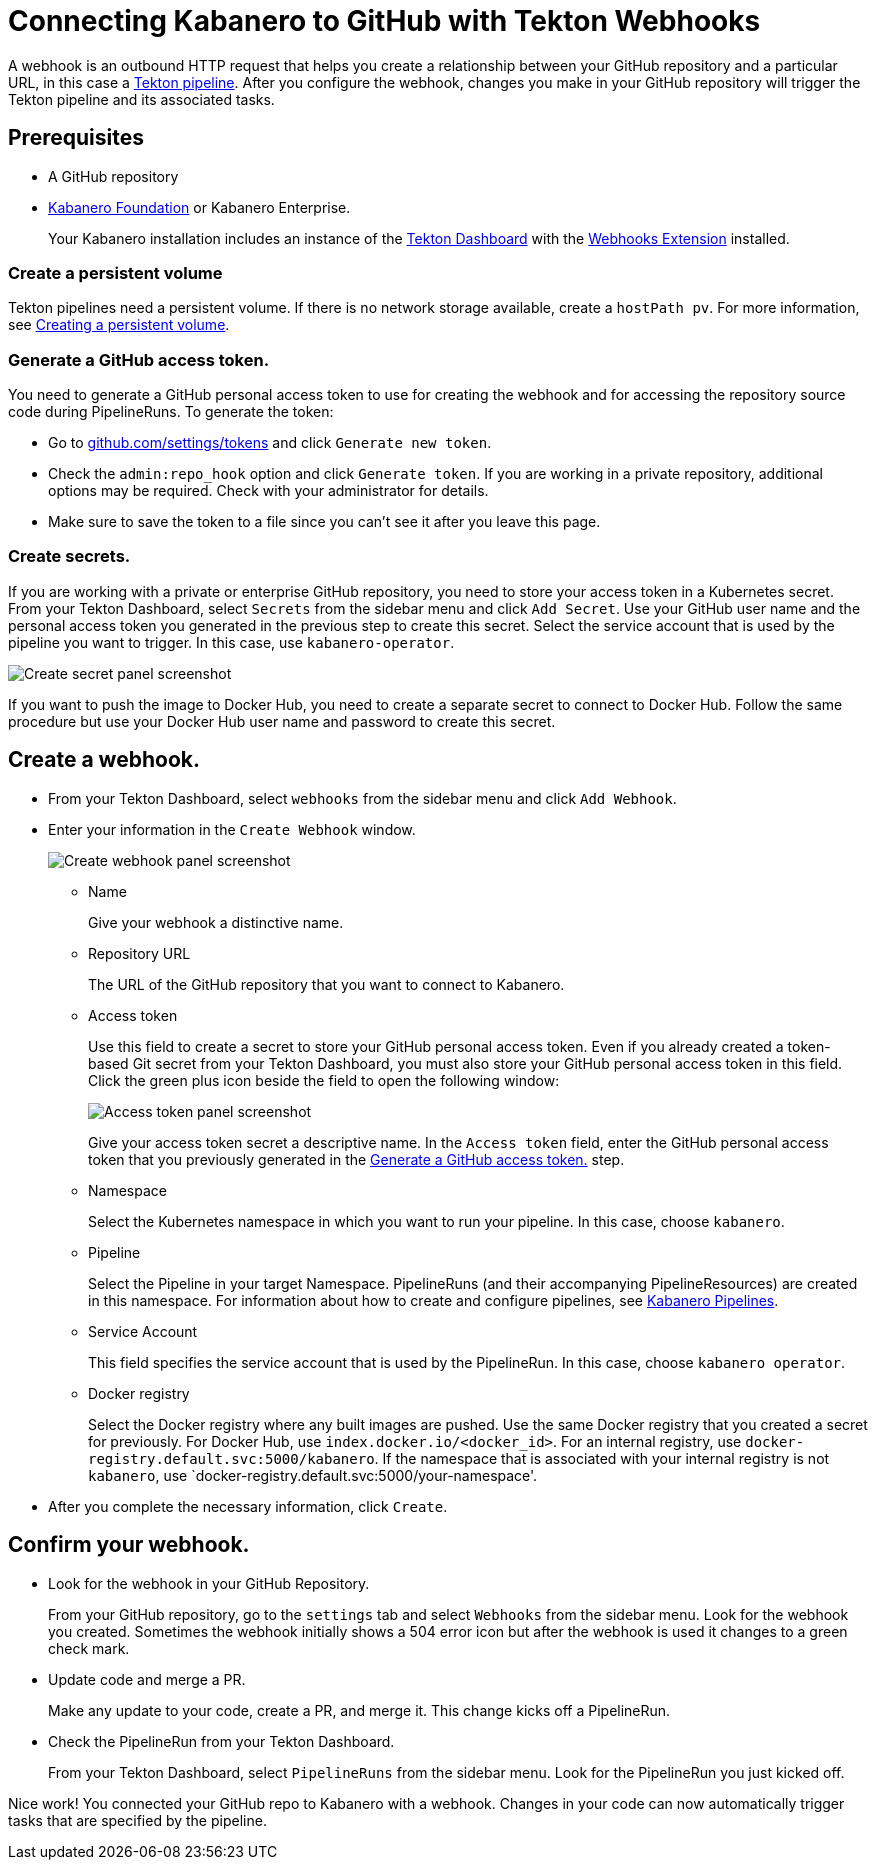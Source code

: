 :page-layout: general-reference
:page-doc-category: Getting Started
:page-title: Connecting Kabanero to GitHub with Tekton Webhooks
:page-published: false
= Connecting Kabanero to GitHub with Tekton Webhooks

A webhook is an outbound HTTP request that helps you create a relationship between your GitHub repository and a particular URL, in this case a link:https://github.com/kabanero-io/kabanero-pipelines/tree/Readme-updates#kabanero-pipelines[Tekton pipeline]. After you configure the webhook, changes you make in your GitHub repository will trigger the Tekton pipeline and its associated tasks.

== Prerequisites

* A GitHub repository
* link:https://github.com/kabanero-io/kabanero-foundation/tree/master/scripts[Kabanero Foundation] or Kabanero Enterprise.
+
Your Kabanero installation includes an instance of  the link:https://github.com/tektoncd/dashboard#installing-the-latest-release[Tekton Dashboard] with the link:https://github.com/tektoncd/experimental/blob/master/webhooks-extension/docs/InstallReleaseBuild.md[Webhooks Extension] installed.

=== Create a persistent volume
Tekton pipelines need a persistent volume. If there is no network storage available, create a `hostPath pv`. For more information, see link:https://github.com/kabanero-io/kabanero-pipelines/tree/Readme-updates#create-a-persistent-volume[Creating a persistent volume].

=== Generate a GitHub access token.
You need to generate a GitHub personal access token to use for creating the webhook and for accessing the repository source code during PipelineRuns. To generate the token:

* Go to link:https://github.com/settings/tokens[github.com/settings/tokens] and click `Generate new token`.
* Check the `admin:repo_hook` option and click `Generate token`. If you are working in a private repository, additional options may be required. Check with your administrator for details.
* Make sure to save the token to a file since you can't see it after you leave this page.

=== Create secrets.
If you are working with a private or enterprise GitHub repository, you need to store your access token in a Kubernetes secret. From your Tekton Dashboard, select `Secrets` from the sidebar menu and click `Add Secret`. Use your GitHub user name and the personal access token you generated in the previous step to create this secret. Select the service account that is used by the pipeline you want to trigger. In this case, use `kabanero-operator`.

image::/docs/img/GHsecret.png[Create secret panel screenshot]

If you want to push the image to Docker Hub, you need to create a separate secret to connect to Docker Hub. Follow the same procedure but use your Docker Hub user name and password to create this secret.

== Create a webhook.
* From your Tekton Dashboard, select `webhooks` from the sidebar menu and click
`Add Webhook`.
* Enter your information in the `Create Webhook` window.
+
image::/docs/img/create_webhook.png[Create webhook panel screenshot]

** Name
+
Give your webhook a distinctive name.
** Repository URL
+
The URL of the GitHub repository that you want to connect to Kabanero.
** Access token
+
Use this field to create a secret to store your GitHub personal access token. Even if you already created a token-based Git secret from your Tekton Dashboard, you must also store your GitHub personal access token in this field. Click the green plus icon beside the field to open the following window:
+
image::/docs/img/access_token.png[Access token panel screenshot]
+
Give your access token secret a descriptive name. In the `Access token` field, enter the GitHub personal access token that you previously generated in the <<Generate a GitHub access token.>> step.
** Namespace
+
Select the Kubernetes namespace in which you want to run your pipeline. In this case, choose `kabanero`.
** Pipeline
+
Select the Pipeline in your target Namespace. PipelineRuns (and their accompanying PipelineResources) are created in this namespace. For information about how to create and configure pipelines, see link:https://github.com/kabanero-io/kabanero-pipelines/tree/Readme-updates#kabanero-pipelines[Kabanero Pipelines].
** Service Account
+
This field specifies the service account that is used by the PipelineRun. In this case, choose `kabanero operator`.
** Docker registry
+
Select the Docker registry where any built images are pushed. Use the same Docker registry that you created a secret for previously. For Docker Hub, use `index.docker.io/<docker_id>`. For an internal registry, use `docker-registry.default.svc:5000/kabanero`. If the namespace that is associated with your internal registry is not `kabanero`, use  `docker-registry.default.svc:5000/your-namespace'.
* After you complete the necessary information, click `Create`.

== Confirm your webhook.

* Look for the webhook in your GitHub Repository.
+
From your GitHub repository, go to the `settings` tab and select `Webhooks` from the sidebar menu. Look for the webhook you created. Sometimes the webhook initially shows a 504 error icon but after the webhook is used it changes to a green check mark.
* Update code and merge a PR.
+
Make any update to your code, create a PR, and merge it. This change kicks off a PipelineRun.
* Check the PipelineRun from your Tekton Dashboard.
+
From your Tekton Dashboard, select `PipelineRuns` from the sidebar menu. Look for the PipelineRun you just kicked off.

Nice work! You connected your GitHub repo to Kabanero with a webhook. Changes in your code can now automatically trigger tasks that are specified by the pipeline.
